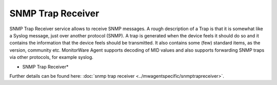 SNMP Trap Receiver
==================

SNMP Trap Receiver service allows to receive SNMP messages. A rough description
of a Trap is that it is somewhat like a Syslog message, just over another
protocol (SNMP). A trap is generated when the device feels it should do so and
it contains the information that the device feels should be transmitted. It
also contains some (few) standard items, as the version, community etc.
MonitorWare Agent supports decoding of MID values and also supports forwarding
SNMP traps via other protocols, for example syslog.

.. image:: ../images/snmptrapreceiver.png
   :width: 100%

* SNMP Trap Receiver*


Further details can be found here:
:doc:`snmp trap receiver <../mwagentspecific/snmptrapreceiver>`.
